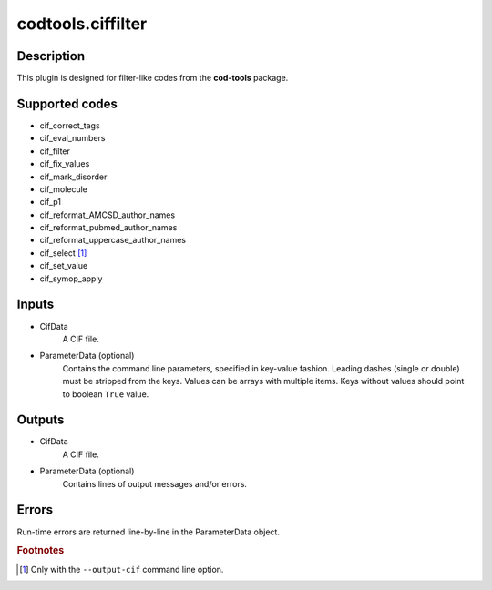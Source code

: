 codtools.ciffilter
++++++++++++++++++

Description
-----------
This plugin is designed for filter-like codes from the **cod-tools** package.

Supported codes
---------------
* cif_correct_tags
* cif_eval_numbers
* cif_filter
* cif_fix_values
* cif_mark_disorder
* cif_molecule
* cif_p1
* cif_reformat_AMCSD_author_names
* cif_reformat_pubmed_author_names
* cif_reformat_uppercase_author_names
* cif_select [#]_
* cif_set_value
* cif_symop_apply

Inputs
------
* CifData
    A CIF file.
* ParameterData (optional)
    Contains the command line parameters, specified in key-value fashion.
    Leading dashes (single or double) must be stripped from the keys.
    Values can be arrays with multiple items. Keys without values should
    point to boolean ``True`` value.

Outputs
-------
* CifData
    A CIF file.
* ParameterData (optional)
    Contains lines of output messages and/or errors.

Errors
------
Run-time errors are returned line-by-line in the ParameterData object.

.. rubric:: Footnotes

.. [#] Only with the ``--output-cif`` command line option.
